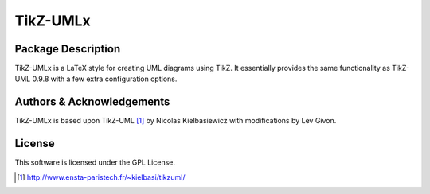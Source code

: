 .. -*- rst -*- 

TikZ-UMLx
=========

Package Description
-------------------

TikZ-UMLx is a LaTeX style for creating UML diagrams using TikZ.
It essentially provides the same functionality as TikZ-UML 0.9.8 with a few
extra configuration options.

Authors & Acknowledgements
--------------------------

TikZ-UMLx is based upon TikZ-UML [1]_ by Nicolas Kielbasiewicz with 
modifications by Lev Givon.

License
-------

This software is licensed under the GPL License.

.. [1] http://www.ensta-paristech.fr/~kielbasi/tikzuml/
